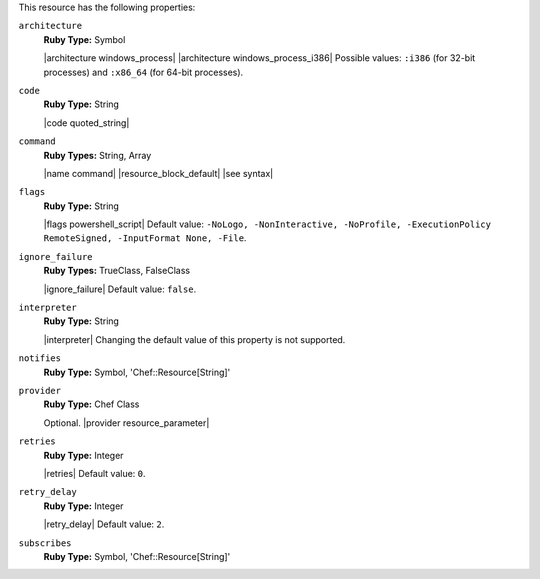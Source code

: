 .. The contents of this file may be included in multiple topics (using the includes directive).
.. The contents of this file should be modified in a way that preserves its ability to appear in multiple topics.

This resource has the following properties:

``architecture``
   **Ruby Type:** Symbol

   |architecture windows_process| |architecture windows_process_i386| Possible values: ``:i386`` (for 32-bit processes) and ``:x86_64`` (for 64-bit processes).

``code``
   **Ruby Type:** String

   |code quoted_string|

``command``
   **Ruby Types:** String, Array

   |name command| |resource_block_default| |see syntax|

``flags``
   **Ruby Type:** String

   |flags powershell_script| Default value: ``-NoLogo, -NonInteractive, -NoProfile, -ExecutionPolicy RemoteSigned, -InputFormat None, -File``.

``ignore_failure``
   **Ruby Types:** TrueClass, FalseClass

   |ignore_failure| Default value: ``false``.

``interpreter``
   **Ruby Type:** String

   |interpreter| Changing the default value of this property is not supported.

``notifies``
   **Ruby Type:** Symbol, 'Chef::Resource[String]'

   .. include:: ../../includes_resources_common/includes_resources_common_notification_notifies.rst

   .. include:: ../../includes_resources_common/includes_resources_common_notification_timers_12-5.rst

   .. include:: ../../includes_resources_common/includes_resources_common_notification_notifies_syntax.rst

``provider``
   **Ruby Type:** Chef Class

   Optional. |provider resource_parameter|

``retries``
   **Ruby Type:** Integer

   |retries| Default value: ``0``.

``retry_delay``
   **Ruby Type:** Integer

   |retry_delay| Default value: ``2``.

``subscribes``
   **Ruby Type:** Symbol, 'Chef::Resource[String]'

   .. include:: ../../includes_resources_common/includes_resources_common_notification_subscribes.rst

   .. include:: ../../includes_resources_common/includes_resources_common_notification_timers_12-5.rst

   .. include:: ../../includes_resources_common/includes_resources_common_notification_subscribes_syntax.rst
